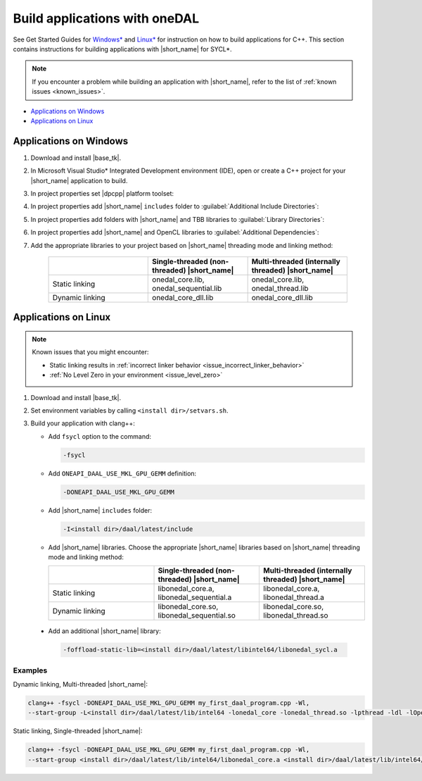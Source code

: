 .. ******************************************************************************
.. * Copyright 2014-2020 Intel Corporation
.. *
.. * Licensed under the Apache License, Version 2.0 (the "License");
.. * you may not use this file except in compliance with the License.
.. * You may obtain a copy of the License at
.. *
.. *     http://www.apache.org/licenses/LICENSE-2.0
.. *
.. * Unless required by applicable law or agreed to in writing, software
.. * distributed under the License is distributed on an "AS IS" BASIS,
.. * WITHOUT WARRANTIES OR CONDITIONS OF ANY KIND, either express or implied.
.. * See the License for the specific language governing permissions and
.. * limitations under the License.
.. *******************************************************************************/

Build applications with oneDAL
==============================

See Get Started Guides for `Windows\* <https://software.intel.com/en-us/get-started-with-daal-for-windows>`_
and `Linux\* <https://software.intel.com/en-us/get-started-with-daal-for-linux>`_
for instruction on how to build applications for C++.
This section contains instructions for building applications with |short_name| for SYCL\*.

.. note::
  If you encounter a problem while building an application with |short_name|,
  refer to the list of :ref:`known issues <known_issues>`.

- `Applications on Windows`_
- `Applications on Linux`_

Applications on Windows
-----------------------

#. Download and install |base_tk|.

#. In Microsoft Visual Studio* Integrated Development environment (IDE),
   open or create a C++ project for your |short_name| application to build.

#. In project properties set |dpcpp| platform toolset:

   .. image:: ./images/MSVSPlatformToolset.jpg
     :width: 600
     :align: center

#. In project properties add |short_name| ``includes`` folder to :guilabel:`Additional Include Directories`:


   .. image:: ./images/AdditionalIncludeDirs.jpg
     :width: 600
     :align: center


#. In project properties add folders with |short_name| and TBB libraries to :guilabel:`Library Directories`:

   .. image:: ./images/LibraryDirectories.jpg
     :width: 600
     :align: center

#. In project properties add |short_name| and OpenCL libraries to :guilabel:`Additional Dependencies`:

   .. image:: ./images/AdditionalDependencies.jpg
     :width: 600
     :align: center

#. Add the appropriate libraries to your project based on |short_name| threading mode and linking method:

     .. list-table::
          :widths: 25 25 25
          :header-rows: 1
          :align: left

          * -
            - Single-threaded (non-threaded) |short_name|
            - Multi-threaded (internally threaded) |short_name|
          * - Static linking
            - onedal_core.lib, onedal_sequential.lib
            - onedal_core.lib, onedal_thread.lib
          * - Dynamic linking
            - onedal_core_dll.lib
            - onedal_core_dll.lib

Applications on Linux
---------------------

.. note::

  Known issues that you might encounter:

  - Static linking results in :ref:`incorrect linker behavior <issue_incorrect_linker_behavior>`
  - :ref:`No Level Zero in your environment <issue_level_zero>`

#. Download and install |base_tk|.

#. Set environment variables by calling ``<install dir>/setvars.sh``.

#. Build your application with clang++:

   - Add ``fsycl`` option to the command:

     .. code-block:: text

       -fsycl

   - Add ``ONEAPI_DAAL_USE_MKL_GPU_GEMM`` definition:

     .. code-block:: text

        -DONEAPI_DAAL_USE_MKL_GPU_GEMM

   - Add |short_name| ``includes`` folder:

     .. code-block:: text

        -I<install dir>/daal/latest/include

   - Add |short_name| libraries. Choose the appropriate |short_name| libraries based on |short_name| threading mode and linking method:

     .. list-table::
          :widths: 25 25 25
          :header-rows: 1
          :align: left

          * -
            - Single-threaded (non-threaded) |short_name|
            - Multi-threaded (internally threaded) |short_name|
          * - Static linking
            - libonedal_core.a, libonedal_sequential.a
            - libonedal_core.a, libonedal_thread.a
          * - Dynamic linking
            - libonedal_core.so, libonedal_sequential.so
            - libonedal_core.so, libonedal_thread.so

  - Add an additional |short_name| library:

    .. code-block:: text

     -foffload-static-lib=<install dir>/daal/latest/libintel64/libonedal_sycl.a

Examples
********

Dynamic linking, Multi-threaded |short_name|:

.. code-block:: text

     clang++ -fsycl -DONEAPI_DAAL_USE_MKL_GPU_GEMM my_first_daal_program.cpp -Wl,
     --start-group -L<install dir>/daal/latest/lib/intel64 -lonedal_core -lonedal_thread.so -lpthread -ldl -lOpenCL -L<install dir>/tbb/latest/lib/intel64/gcc4.8 -ltbb -ltbbmalloc -foffload-static-lib=<install dir>/daal/latest/lib/intel64/libonedal_sycl.a -Wl,--end-group

Static linking, Single-threaded |short_name|:

.. code-block:: text

     clang++ -fsycl -DONEAPI_DAAL_USE_MKL_GPU_GEMM my_first_daal_program.cpp -Wl,
     --start-group <install dir>/daal/latest/lib/intel64/libonedal_core.a <install dir>/daal/latest/lib/intel64/libonedal_sequential.a -lpthread -ldl -lOpenCL -foffload-static-lib=<install dir>/daal/latest/lib/intel64/libonedal_sycl.a -Wl,--end-group

